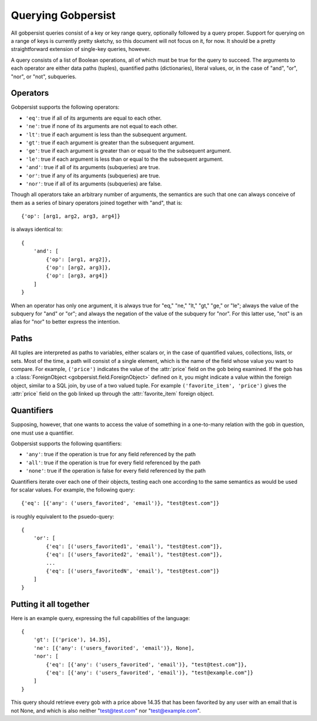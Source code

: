 .. _query:

Querying Gobpersist
===================

All gobpersist queries consist of a key or key range query, optionally
followed by a query proper.  Support for querying on a range of keys
is currently pretty sketchy, so this document will not focus on it,
for now.  It should be a pretty straightforward extension of
single-key queries, however.

A query consists of a list of Boolean operations, all of which must be
true for the query to succeed.  The arguments to each operator are
either data paths (tuples), quantified paths (dictionaries), literal
values, or, in the case of "and", "or", "nor", or "not", subqueries.

Operators
---------

Gobpersist supports the following operators:

* ``'eq'``: true if all of its arguments are equal to each other.

* ``'ne'``: true if none of its arguments are not equal to each other.

* ``'lt'``: true if each argument is less than the subsequent
  argument.

* ``'gt'``: true if each argument is greater than the subsequent
  argument.

* ``'ge'``: true if each argument is greater than or equal to the the
  subsequent argument.

* ``'le'``: true if each argument is less than or equal to the the
  subsequent argument.

* ``'and'``: true if all of its arguments (subqueries) are true.

* ``'or'``: true if any of its arguments (subqueries) are true.

* ``'nor'``: true if all of its arguments (subqueries) are false.

Though all operators take an arbitrary number of arguments, the
semantics are such that one can always conceive of them as a series of
binary operators joined together with "and", that is::

   {'op': [arg1, arg2, arg3, arg4]}

is always identical to::

   {
       'and': [
           {'op': [arg1, arg2]},
           {'op': [arg2, arg3]},
           {'op': [arg3, arg4]}
       ]
   }

When an operator has only one argument, it is always true for "eq,"
"ne," "lt," "gt," "ge," or "le"; always the value of the subquery for
"and" or "or"; and always the negation of the value of the subquery
for "nor".  For this latter use, "not" is an alias for "nor" to better
express the intention.

Paths
-----

All tuples are interpreted as paths to variables, either scalars or,
in the case of quantified values, collections, lists, or sets.  Most
of the time, a path will consist of a single element, which is the
name of the field whose value you want to compare.  For example,
``('price')`` indicates the value of the :attr:`price` field on the
gob being examined.  If the gob has a :class:`ForeignObject
<gobpersist.field.ForeignObject>` defined on it, you might indicate a
value within the foreign object, similar to a SQL join, by use of a
two valued tuple.  For example ``('favorite_item', 'price')`` gives
the :attr:`price` field on the gob linked up through the
:attr:`favorite_item` foreign object.

Quantifiers
-----------

Supposing, however, that one wants to access the value of something in
a one-to-many relation with the gob in question, one must use a
quantifier.

Gobpersist supports the following quantifiers:

* ``'any'``: true if the operation is true for any field referenced by
  the path

* ``'all'``: true if the operation is true for every field referenced
  by the path

* ``'none'``: true if the operation is false for every field
  referenced by the path

Quantifiers iterate over each one of their objects, testing each one
according to the same semantics as would be used for scalar values.
For example, the following query::

   {'eq': [{'any': ('users_favorited', 'email')}, "test@test.com"]}

is roughly equivalent to the psuedo-query::

   {
       'or': [
           {'eq': [('users_favorited1', 'email'), "test@test.com"]},
           {'eq': [('users_favorited2', 'email'), "test@test.com"]},
           ...
           {'eq': [('users_favoritedN', 'email'), "test@test.com"]}
       ]
   }

Putting it all together
-----------------------

Here is an example query, expressing the full capabilities of the
language::

   {
       'gt': [('price'), 14.35],
       'ne': [{'any': ('users_favorited', 'email')}, None],
       'nor': [
           {'eq': [{'any': ('users_favorited', 'email')}, "test@test.com"]},
           {'eq': [{'any': ('users_favorited', 'email')}, "test@example.com"]}
       ]
   }

This query should retrieve every gob with a price above 14.35 that has
been favorited by any user with an email that is not None, and which
is also neither "test@test.com" nor "test@example.com".
